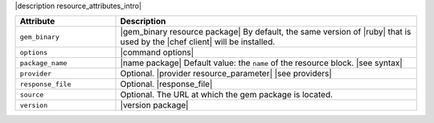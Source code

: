 .. The contents of this file are included in multiple topics.
.. This file should not be changed in a way that hinders its ability to appear in multiple documentation sets.

|description resource_attributes_intro|

.. list-table::
   :widths: 150 450
   :header-rows: 1

   * - Attribute
     - Description
   * - ``gem_binary``
     - |gem_binary resource package| By default, the same version of |ruby| that is used by the |chef client| will be installed.
   * - ``options``
     - |command options|
   * - ``package_name``
     - |name package| Default value: the ``name`` of the resource block. |see syntax|
   * - ``provider``
     - Optional. |provider resource_parameter| |see providers|
   * - ``response_file``
     - Optional. |response_file|
   * - ``source``
     - Optional. The URL at which the gem package is located.
   * - ``version``
     - |version package|
